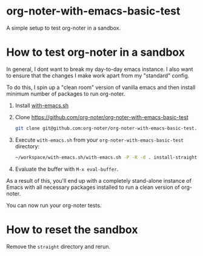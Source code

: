 * org-noter-with-emacs-basic-test

A simple setup to test org-noter in a sandbox.


* How to test org-noter in a sandbox

In general, I dont want to break my day-to-day emacs instance. I also want to ensure that the changes I make work apart from my "standard" config.

To do this, I spin up a "clean room" version of vanilla emacs and then install minimum number of packages to run org-noter.


1. Install [[https://github.com/alphapapa/with-emacs.sh][with-emacs.sh]]
2. Clone https://github.com/org-noter/org-noter-with-emacs-basic-test

   #+begin_src bash
     git clone git@github.com:org-noter/org-noter-with-emacs-basic-test.git
   #+end_src

3. Execute =with-emacs.sh= from your =org-noter-with-emacs-basic-test= directory:

   #+begin_src bash
     ~/workspace/with-emacs.sh/with-emacs.sh -P -R -d . install-straight.el
   #+end_src

4. Evaluate the buffer with =M-x eval-buffer=.

#+DOWNLOADED: screenshot @ 2023-04-03 20:53:19
[[file:.figs/How_to_test_org-noter_in_a_sandbox/2023-04-03_20-53-19_screenshot.png]]


As a result of this, you'll end up with a completely stand-alone instance of Emacs with all necessary packages installed to run a clean version of org-noter.

You can now run your org-noter tests.


* How to reset the sandbox

Remove the =straight= directory and rerun.
